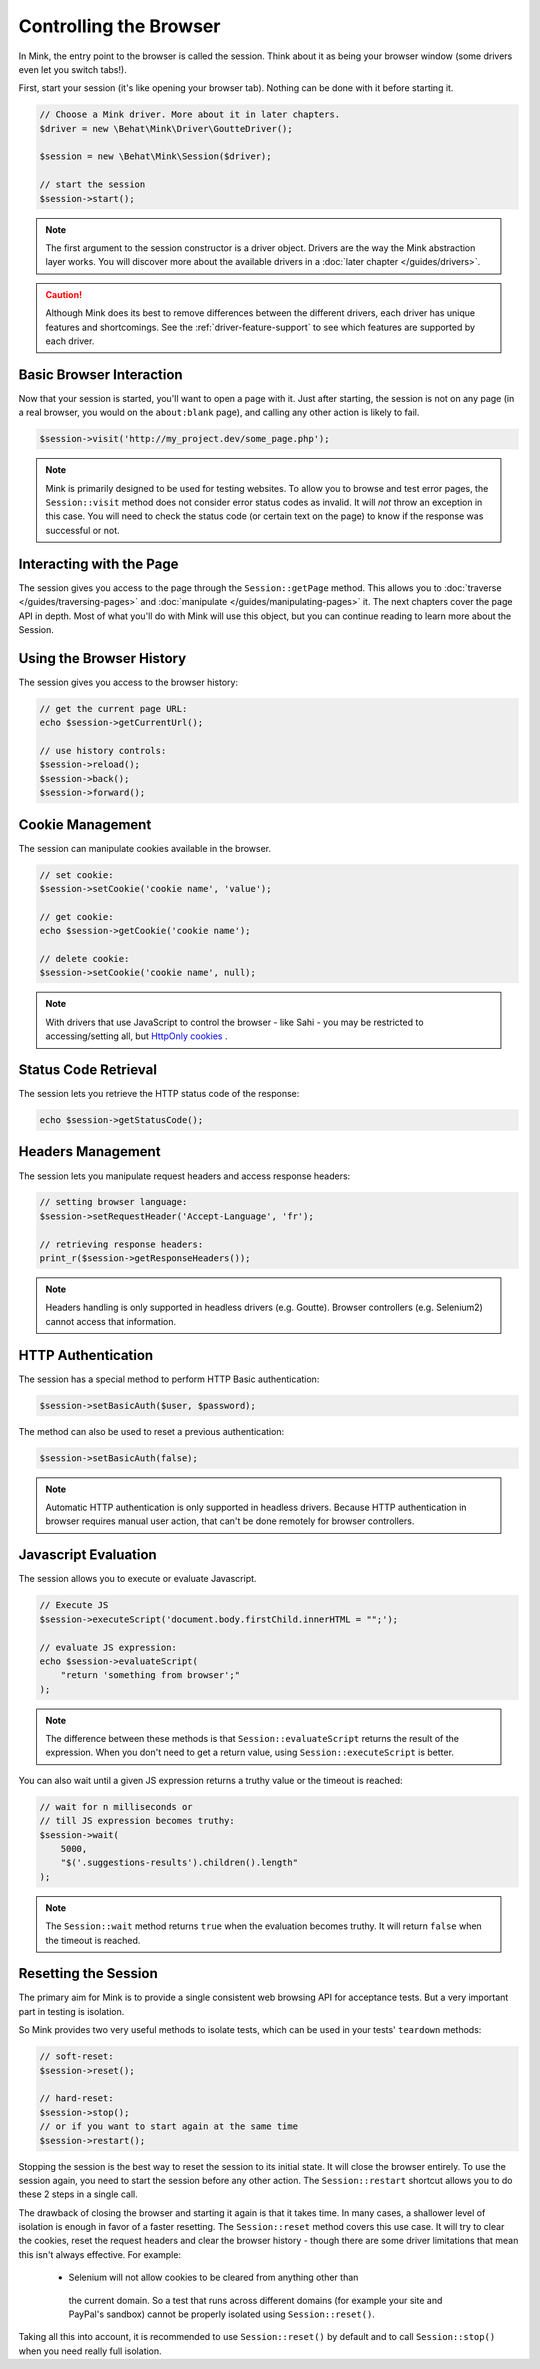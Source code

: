 Controlling the Browser
=======================

In Mink, the entry point to the browser is called the session. Think about
it as being your browser window (some drivers even let you switch tabs!).

First, start your session (it's like opening your browser tab). Nothing can
be done with it before starting it.

.. code-block:: php

    // Choose a Mink driver. More about it in later chapters.
    $driver = new \Behat\Mink\Driver\GoutteDriver();

    $session = new \Behat\Mink\Session($driver);

    // start the session
    $session->start();

.. note::

    The first argument to the session constructor is a driver object. Drivers
    are the way the Mink abstraction layer works. You will discover more
    about the available drivers in a :doc:`later chapter </guides/drivers>`.

.. caution::

    Although Mink does its best to remove differences between the different
    drivers, each driver has unique features and shortcomings. See the :ref:`driver-feature-support`
    to see which features are supported by each driver.

Basic Browser Interaction
-------------------------

Now that your session is started, you'll want to open a page with it. Just
after starting, the session is not on any page (in a real browser, you would
on the ``about:blank`` page), and calling any other action is likely to fail.

.. code-block:: php

    $session->visit('http://my_project.dev/some_page.php');

.. note::

    Mink is primarily designed to be used for testing websites. To allow
    you to browse and test error pages, the ``Session::visit`` method does
    not consider error status codes as invalid. It will *not* throw an exception
    in this case. You will need to check the status code (or certain text
    on the page) to know if the response was successful or not.

Interacting with the Page
-------------------------

The session gives you access to the page through the ``Session::getPage``
method. This allows you to :doc:`traverse </guides/traversing-pages>` and
:doc:`manipulate </guides/manipulating-pages>` it. The next chapters cover
the page API in depth. Most of what you'll do with Mink will use this object,
but you can continue reading to learn more about the Session.

Using the Browser History
-------------------------

The session gives you access to the browser history:

.. code-block:: php

    // get the current page URL:
    echo $session->getCurrentUrl();

    // use history controls:
    $session->reload();
    $session->back();
    $session->forward();

Cookie Management
-----------------

The session can manipulate cookies available in the browser.

.. code-block:: php

    // set cookie:
    $session->setCookie('cookie name', 'value');

    // get cookie:
    echo $session->getCookie('cookie name');

    // delete cookie:
    $session->setCookie('cookie name', null);

.. note::

    With drivers that use JavaScript to control the browser - like Sahi -
    you may be restricted to accessing/setting all, but `HttpOnly cookies`_ .

Status Code Retrieval
---------------------

The session lets you retrieve the HTTP status code of the response:

.. code-block:: php

    echo $session->getStatusCode();

Headers Management
------------------

The session lets you manipulate request headers and access response headers:

.. code-block:: php

    // setting browser language:
    $session->setRequestHeader('Accept-Language', 'fr');

    // retrieving response headers:
    print_r($session->getResponseHeaders());

.. note::

    Headers handling is only supported in headless drivers (e.g. Goutte).
    Browser controllers (e.g. Selenium2) cannot access that information.

HTTP Authentication
-------------------

The session has a special method to perform HTTP Basic authentication:

.. code-block:: php

    $session->setBasicAuth($user, $password);

The method can also be used to reset a previous authentication:

.. code-block:: php

    $session->setBasicAuth(false);

.. note::

    Automatic HTTP authentication is only supported in headless drivers.
    Because HTTP authentication in browser requires manual user action, that
    can't be done remotely for browser controllers.

Javascript Evaluation
---------------------

The session allows you to execute or evaluate Javascript.

.. code-block:: php

    // Execute JS
    $session->executeScript('document.body.firstChild.innerHTML = "";');

    // evaluate JS expression:
    echo $session->evaluateScript(
        "return 'something from browser';"
    );

.. note::

    The difference between these methods is that ``Session::evaluateScript``
    returns the result of the expression. When you don't need to get a return
    value, using ``Session::executeScript`` is better.

You can also wait until a given JS expression returns a truthy value or the
timeout is reached:

.. code-block:: php

    // wait for n milliseconds or
    // till JS expression becomes truthy:
    $session->wait(
        5000,
        "$('.suggestions-results').children().length"
    );

.. note::

    The ``Session::wait`` method returns ``true`` when the evaluation becomes
    truthy. It will return ``false`` when the timeout is reached.

Resetting the Session
---------------------

The primary aim for Mink is to provide a single consistent web browsing API
for acceptance tests. But a very important part in testing is isolation.  

So Mink provides two very useful methods to isolate tests, which can be used
in your tests' ``teardown`` methods:

.. code-block:: php

    // soft-reset:
    $session->reset();

    // hard-reset:
    $session->stop();
    // or if you want to start again at the same time
    $session->restart();

Stopping the session is the best way to reset the session to its initial
state. It will close the browser entirely. To use the session again, you
need to start the session before any other action. The ``Session::restart``
shortcut allows you to do these 2 steps in a single call.

The drawback of closing the browser and starting it again is that it takes
time. In many cases, a shallower level of isolation is enough in favor of a 
faster resetting. The ``Session::reset`` method covers this use case. It 
will try to clear the cookies, reset the request headers and clear the 
browser history - though there are some driver limitations that mean this 
isn't always effective.  For example:

 * Selenium will not allow cookies to be cleared from anything other than 
  the current domain.  So a test that runs across different domains (for 
  example your site and PayPal's sandbox) cannot be properly isolated using 
  ``Session::reset()``.

Taking all this into account, it is recommended to use ``Session::reset()``
by default and to call ``Session::stop()`` when you need really full isolation.

.. _HttpOnly cookies: http://en.wikipedia.org/wiki/HTTP_cookie#HttpOnly_cookie
